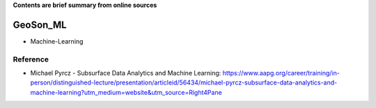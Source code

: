**Contents are brief summary from online sources**

GeoSon_ML
==================
- Machine-Learning

Reference 
----------
- Michael Pyrcz - Subsurface Data Analytics and Machine Learning: https://www.aapg.org/career/training/in-person/distinguished-lecture/presentation/articleid/56434/michael-pyrcz-subsurface-data-analytics-and-machine-learning?utm_medium=website&utm_source=Right4Pane
